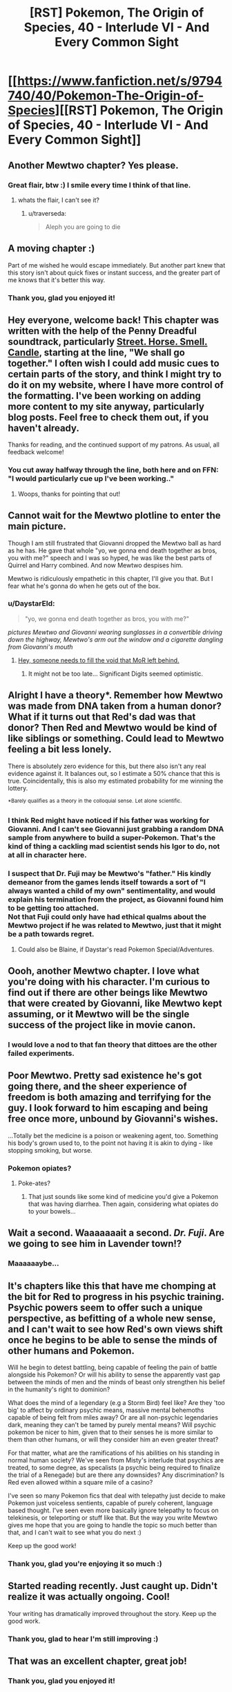 #+TITLE: [RST] Pokemon, The Origin of Species, 40 - Interlude VI - And Every Common Sight

* [[https://www.fanfiction.net/s/9794740/40/Pokemon-The-Origin-of-Species][[RST] Pokemon, The Origin of Species, 40 - Interlude VI - And Every Common Sight]]
:PROPERTIES:
:Author: DaystarEld
:Score: 70
:DateUnix: 1485937411.0
:DateShort: 2017-Feb-01
:END:

** Another Mewtwo chapter? Yes please.
:PROPERTIES:
:Author: over_who
:Score: 18
:DateUnix: 1485937461.0
:DateShort: 2017-Feb-01
:END:

*** Great flair, btw :) I smile every time I think of that line.
:PROPERTIES:
:Author: DaystarEld
:Score: 6
:DateUnix: 1485937690.0
:DateShort: 2017-Feb-01
:END:

**** whats the flair, I can't see it?
:PROPERTIES:
:Author: CellWithoutCulture
:Score: 1
:DateUnix: 1485950197.0
:DateShort: 2017-Feb-01
:END:

***** u/traverseda:
#+begin_quote
  Aleph you are going to die
#+end_quote
:PROPERTIES:
:Author: traverseda
:Score: 3
:DateUnix: 1485962363.0
:DateShort: 2017-Feb-01
:END:


** A moving chapter :)

Part of me wished he would escape immediately. But another part knew that this story isn't about quick fixes or instant success, and the greater part of me knows that it's better this way.
:PROPERTIES:
:Author: thrawnca
:Score: 12
:DateUnix: 1485941695.0
:DateShort: 2017-Feb-01
:END:

*** Thank you, glad you enjoyed it!
:PROPERTIES:
:Author: DaystarEld
:Score: 3
:DateUnix: 1486011784.0
:DateShort: 2017-Feb-02
:END:


** Hey everyone, welcome back! This chapter was written with the help of the Penny Dreadful soundtrack, particularly [[https://www.youtube.com/watch?v=wxs3wR1J8Xo][Street. Horse. Smell. Candle]], starting at the line, "We shall go together." I often wish I could add music cues to certain parts of the story, and think I might try to do it on my website, where I have more control of the formatting. I've been working on adding more content to my site anyway, particularly blog posts. Feel free to check them out, if you haven't already.

Thanks for reading, and the continued support of my patrons. As usual, all feedback welcome!
:PROPERTIES:
:Author: DaystarEld
:Score: 11
:DateUnix: 1485937445.0
:DateShort: 2017-Feb-01
:END:

*** You cut away halfway through the line, both here and on FFN: "I would particularly cue up I've been working.."
:PROPERTIES:
:Author: Nevereatcars
:Score: 3
:DateUnix: 1485975560.0
:DateShort: 2017-Feb-01
:END:

**** Woops, thanks for pointing that out!
:PROPERTIES:
:Author: DaystarEld
:Score: 1
:DateUnix: 1485991124.0
:DateShort: 2017-Feb-02
:END:


** Cannot wait for the Mewtwo plotline to enter the main picture.

Though I am still frustrated that Giovanni dropped the Mewtwo ball as hard as he has. He gave that whole "yo, we gonna end death together as bros, you with me?" speech and I was so hyped, he was like the best parts of Quirrel and Harry combined. And now Mewtwo despises him.

Mewtwo is ridiculously empathetic in this chapter, I'll give you that. But I fear what he's gonna do when he gets out of the box.
:PROPERTIES:
:Author: XxChronOblivionxX
:Score: 9
:DateUnix: 1486014642.0
:DateShort: 2017-Feb-02
:END:

*** u/DaystarEld:
#+begin_quote
  "yo, we gonna end death together as bros, you with me?"
#+end_quote

/pictures Mewtwo and Giovanni wearing sunglasses in a convertible driving down the highway, Mewtwo's arm out the window and a cigarette dangling from Giovanni's mouth/
:PROPERTIES:
:Author: DaystarEld
:Score: 8
:DateUnix: 1486019188.0
:DateShort: 2017-Feb-02
:END:

**** [[https://i.imgur.com/CZkB7fO.png][Hey, someone needs to fill the void that MoR left behind.]]
:PROPERTIES:
:Author: XxChronOblivionxX
:Score: 8
:DateUnix: 1486048466.0
:DateShort: 2017-Feb-02
:END:

***** It might not be too late... Significant Digits seemed optimistic.
:PROPERTIES:
:Author: thrawnca
:Score: 1
:DateUnix: 1486732359.0
:DateShort: 2017-Feb-10
:END:


** Alright I have a theory*. Remember how Mewtwo was made from DNA taken from a human donor? What if it turns out that Red's dad was that donor? Then Red and Mewtwo would be kind of like siblings or something. Could lead to Mewtwo feeling a bit less lonely.

There is absolutely zero evidence for this, but there also isn't any real evidence against it. It balances out, so I estimate a 50% chance that this is true. Coincidentally, this is also my estimated probability for me winning the lottery.

^{*Barely} ^{qualifies} ^{as} ^{a} ^{theory} ^{in} ^{the} ^{colloquial} ^{sense.} ^{Let} ^{alone} ^{scientific.}
:PROPERTIES:
:Author: SometimesATroll
:Score: 8
:DateUnix: 1485965646.0
:DateShort: 2017-Feb-01
:END:

*** I think Red might have noticed if his father was working for Giovanni. And I can't see Giovanni just grabbing a random DNA sample from anywhere to build a super-Pokemon. That's the kind of thing a cackling mad scientist sends his Igor to do, not at all in character here.
:PROPERTIES:
:Author: thrawnca
:Score: 8
:DateUnix: 1485966416.0
:DateShort: 2017-Feb-01
:END:


*** I suspect that Dr. Fuji may be Mewtwo's "father." His kindly demeanor from the games lends itself towards a sort of "I always wanted a child of my own" sentimentality, and would explain his termination from the project, as Giovanni found him to be getting too attached.\\
Not that Fuji could only have had ethical qualms about the Mewtwo project if he was related to Mewtwo, just that it might be a path towards regret.
:PROPERTIES:
:Author: empocariam
:Score: 7
:DateUnix: 1485989782.0
:DateShort: 2017-Feb-02
:END:

**** Could also be Blaine, if Daystar's read Pokemon Special/Adventures.
:PROPERTIES:
:Author: The_Magus_199
:Score: 3
:DateUnix: 1486670227.0
:DateShort: 2017-Feb-09
:END:


** Oooh, another Mewtwo chapter. I love what you're doing with his character. I'm curious to find out if there are other beings like Mewtwo that were created by Giovanni, like Mewtwo kept assuming, or it Mewtwo will be the single success of the project like in movie canon.
:PROPERTIES:
:Author: Saffrin-chan
:Score: 7
:DateUnix: 1485942631.0
:DateShort: 2017-Feb-01
:END:

*** I would love a nod to that fan theory that dittoes are the other failed experiments.
:PROPERTIES:
:Author: Icare0
:Score: 9
:DateUnix: 1485964859.0
:DateShort: 2017-Feb-01
:END:


** Poor Mewtwo. Pretty sad existence he's got going there, and the sheer experience of freedom is both amazing and terrifying for the guy. I look forward to him escaping and being free once more, unbound by Giovanni's wishes.

...Totally bet the medicine is a poison or weakening agent, too. Something his body's grown used to, to the point not having it is akin to dying - like stopping smoking, but worse.
:PROPERTIES:
:Author: Mizu25
:Score: 11
:DateUnix: 1485954899.0
:DateShort: 2017-Feb-01
:END:

*** Pokemon opiates?
:PROPERTIES:
:Author: KnickersInAKnit
:Score: 7
:DateUnix: 1485963340.0
:DateShort: 2017-Feb-01
:END:

**** Poke-ates?
:PROPERTIES:
:Author: CWRules
:Score: 1
:DateUnix: 1485971500.0
:DateShort: 2017-Feb-01
:END:

***** That just sounds like some kind of medicine you'd give a Pokemon that was having diarrhea. Then again, considering what opiates do to your bowels...
:PROPERTIES:
:Author: KnickersInAKnit
:Score: 2
:DateUnix: 1485972220.0
:DateShort: 2017-Feb-01
:END:


** Wait a second. Waaaaaaait a second. /Dr. Fuji/. Are we going to see him in Lavender town!?
:PROPERTIES:
:Author: KnickersInAKnit
:Score: 6
:DateUnix: 1486054729.0
:DateShort: 2017-Feb-02
:END:

*** Maaaaaaybe...
:PROPERTIES:
:Author: DaystarEld
:Score: 7
:DateUnix: 1486060484.0
:DateShort: 2017-Feb-02
:END:


** It's chapters like this that have me chomping at the bit for Red to progress in his psychic training. Psychic powers seem to offer such a unique perspective, as befitting of a whole new sense, and I can't wait to see how Red's own views shift once he begins to be able to sense the minds of other humans and Pokemon.

Will he begin to detest battling, being capable of feeling the pain of battle alongside his Pokemon? Or will his ability to sense the apparently vast gap between the minds of men and the minds of beast only strengthen his belief in the humanity's right to dominion?

What does the mind of a legendary (e.g a Storm Bird) feel like? Are they 'too big' to affect by ordinary psychic means, massive mental behemoths capable of being felt from miles away? Or are all non-psychic legendaries dark, meaning they can't be tamed by purely mental means? Will psychic pokemon be nicer to him, given that to their senses he is more similar to them than other humans, or will they consider him an even greater threat?

For that matter, what are the ramifications of his abilities on his standing in normal human society? We've seen from Misty's interlude that psychics are treated, to some degree, as specalists (a psychic being required to finalize the trial of a Renegade) but are there any downsides? Any discrimination? Is Red even allowed within a square mile of a casino?

I've seen so many Pokemon fics that deal with telepathy just decide to make Pokemon just voiceless sentients, capable of purely coherent, language based thought. I've seen even more basically ignore telepathy to focus on telekinesis, or teleporting or stuff like that. But the way you write Mewtwo gives me hope that you are going to handle the topic so much better than that, and I can't wait to see what you do next :)

Keep up the good work!
:PROPERTIES:
:Score: 6
:DateUnix: 1486211454.0
:DateShort: 2017-Feb-04
:END:

*** Thank you, glad you're enjoying it so much :)
:PROPERTIES:
:Author: DaystarEld
:Score: 1
:DateUnix: 1486242409.0
:DateShort: 2017-Feb-05
:END:


** Started reading recently. Just caught up. Didn't realize it was actually ongoing. Cool!

Your writing has dramatically improved throughout the story. Keep up the good work.
:PROPERTIES:
:Author: SleeplessinRedditle
:Score: 4
:DateUnix: 1487059814.0
:DateShort: 2017-Feb-14
:END:

*** Thank you, glad to hear I'm still improving :)
:PROPERTIES:
:Author: DaystarEld
:Score: 2
:DateUnix: 1487086971.0
:DateShort: 2017-Feb-14
:END:


** That was an excellent chapter, great job!
:PROPERTIES:
:Author: Taborask
:Score: 3
:DateUnix: 1485948063.0
:DateShort: 2017-Feb-01
:END:

*** Thank you, glad you enjoyed it!
:PROPERTIES:
:Author: DaystarEld
:Score: 1
:DateUnix: 1485991303.0
:DateShort: 2017-Feb-02
:END:


** Currently shipping Mewtwo/Sabrina.
:PROPERTIES:
:Author: gardenofjew
:Score: 3
:DateUnix: 1485982695.0
:DateShort: 2017-Feb-02
:END:

*** Don't know about shipping, but she seems like the most likely gatekeeper to let the AI out of the box...
:PROPERTIES:
:Author: thrawnca
:Score: 3
:DateUnix: 1486007200.0
:DateShort: 2017-Feb-02
:END:

**** Of course, the game suggests that Mewtwo isn't going to be set free, or at least not quietly; it's going to unleash psychic fury upon its prison and its jailers.
:PROPERTIES:
:Author: thrawnca
:Score: 3
:DateUnix: 1486038278.0
:DateShort: 2017-Feb-02
:END:

***** I just hope he retains enough presence of mind to /not/ murder his poor comforters... :(
:PROPERTIES:
:Author: The_Magus_199
:Score: 2
:DateUnix: 1486670281.0
:DateShort: 2017-Feb-09
:END:

****** ... Did you drop a "not"?
:PROPERTIES:
:Author: thrawnca
:Score: 1
:DateUnix: 1486705009.0
:DateShort: 2017-Feb-10
:END:

******* ...erm. Yes. Thank you for that warning. ._.

Fixed
:PROPERTIES:
:Author: The_Magus_199
:Score: 1
:DateUnix: 1486708052.0
:DateShort: 2017-Feb-10
:END:


** Incredible chapter from my favorite series, keep it up!
:PROPERTIES:
:Author: lazaret99
:Score: 3
:DateUnix: 1485997663.0
:DateShort: 2017-Feb-02
:END:

*** You like this story more than worm?
:PROPERTIES:
:Author: appropriate-username
:Score: 2
:DateUnix: 1486080156.0
:DateShort: 2017-Feb-03
:END:

**** I'm not the same person, but wayyy more. Worm got a little boring towards the middle, I didn't finish it.
:PROPERTIES:
:Author: rhaps0dy4
:Score: 2
:DateUnix: 1486411768.0
:DateShort: 2017-Feb-06
:END:


*** Thank you, glad you're enjoying it!
:PROPERTIES:
:Author: DaystarEld
:Score: 1
:DateUnix: 1485998242.0
:DateShort: 2017-Feb-02
:END:


** Typo thread!
:PROPERTIES:
:Author: DaystarEld
:Score: 2
:DateUnix: 1485937450.0
:DateShort: 2017-Feb-01
:END:

*** Very proactive of you :). I like the typo submission script on your site, too.

the stop each week from blending/to stop the weeks from blending

we discuss books/we discussed books

prepared from pokemon attacks/prepared for pokemon attacks

their mind's/their minds'

constantly vigil/constantly vigilant

the layout...look familiar/the layout...looks familiar

their face/their faces

his gratitude... It particularly enjoyed (Should this use consistent gender, or is the mismatch deliberate?)

many...staff lives/many...staff live
:PROPERTIES:
:Author: thrawnca
:Score: 3
:DateUnix: 1485945988.0
:DateShort: 2017-Feb-01
:END:

**** All fixed, thank you!

(Except for the "discuss books," that's deliberate)
:PROPERTIES:
:Author: DaystarEld
:Score: 1
:DateUnix: 1485990845.0
:DateShort: 2017-Feb-02
:END:


*** u/Mizu25:
#+begin_quote
  Something to break the daily monotony, the stop each week from blending into each other
#+end_quote

to stop each week from blending into the next.

#+begin_quote
  Sarah, who has matured with the years, become more confident in herself.
#+end_quote

became more

#+begin_quote
  some tragedy or the other
#+end_quote

tragedy or other.

#+begin_quote
  where they feel the most supported
#+end_quote

most supported.

#+begin_quote
  uncomfortable though they are, and prepare for the true discomfort
#+end_quote

the true discomfort.
:PROPERTIES:
:Author: Mizu25
:Score: 2
:DateUnix: 1485954885.0
:DateShort: 2017-Feb-01
:END:

**** "become more" is valid usage in this context. It's an adjective (adjectival clause?), but you can think of it as being short for "who has become more". Or, since the previous phrase used "who has", you could just imagine an "and".

"the most supported" isn't wrong either.
:PROPERTIES:
:Author: thrawnca
:Score: 4
:DateUnix: 1485966096.0
:DateShort: 2017-Feb-01
:END:

***** Right on the first one, but "most supported" was missing a period :)
:PROPERTIES:
:Author: DaystarEld
:Score: 1
:DateUnix: 1485990484.0
:DateShort: 2017-Feb-02
:END:


**** Fixed, thanks!
:PROPERTIES:
:Author: DaystarEld
:Score: 1
:DateUnix: 1485990490.0
:DateShort: 2017-Feb-02
:END:


*** Board game nitpicking:

#+begin_quote
  I stay silent and study the Go board [...] I eventually ask, after moving a piece.
#+end_quote

/Moving a piece/ is valid for, say, chess. For Go, Mazda would be /placing a stone/.

#+begin_quote
  Giovanni takes a piece [...] he places his piece
#+end_quote

... a/his (Go) stone
:PROPERTIES:
:Author: Gyrodiot
:Score: 1
:DateUnix: 1486303001.0
:DateShort: 2017-Feb-05
:END:

**** Fixed, thank you!
:PROPERTIES:
:Author: DaystarEld
:Score: 2
:DateUnix: 1486319224.0
:DateShort: 2017-Feb-05
:END:

***** There's also "takes a piece from his bag".
:PROPERTIES:
:Author: thrawnca
:Score: 1
:DateUnix: 1486346972.0
:DateShort: 2017-Feb-06
:END:


** Poor Mazda. I'm wondering if the potion is some sort of addictive drug. Are the events of the interlude set before the adventures of Red and Co? Finally is this poke universe set in the far future like L. Lamora's Game of Champions?
:PROPERTIES:
:Author: jldew
:Score: 2
:DateUnix: 1485957150.0
:DateShort: 2017-Feb-01
:END:

*** u/DaystarEld:
#+begin_quote
  Finally is this poke universe set in the far future like L. Lamora's Game of Champions?
#+end_quote

Not quite: it's basically just an alternate universe from our own, where pokemon started showing up at some point in ancient history. It's more or less our "modern day," but history and technology are so different that the comparison loses any meaning, practically.
:PROPERTIES:
:Author: DaystarEld
:Score: 5
:DateUnix: 1485991413.0
:DateShort: 2017-Feb-02
:END:


** Setting the stage for Mewtwo's escape! I like it. I don't think Giovanni is the kind of person to try and cripple a being created to destroy the stormbirds by forcing it to be dependent on the medication. There's far too many risks involved when creating Mewtwo had used up so many of his resources already.

Secondly, I forsee Giovanni being more comfortable with Mewtwo in the future and moving the tank to a higher location, nearer to the surface for him. If Mewtwo is ever to fight the songbirds then it needs to have its full power about itself.
:PROPERTIES:
:Author: Dwood15
:Score: 2
:DateUnix: 1485980025.0
:DateShort: 2017-Feb-01
:END:

*** Glad you enjoyed it!
:PROPERTIES:
:Author: DaystarEld
:Score: 1
:DateUnix: 1485991532.0
:DateShort: 2017-Feb-02
:END:

**** I know that Mewtwo is only a secondary character, but I truly do want to see more of him (it?) in the first person as the story goes on. I have revised my theories somewhat, but time will tell if I predicted correctly.
:PROPERTIES:
:Author: Dwood15
:Score: 1
:DateUnix: 1486041111.0
:DateShort: 2017-Feb-02
:END:
